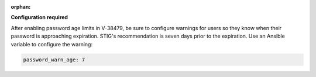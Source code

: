 :orphan:

**Configuration required**

After enabling password age limits in V-38479, be sure to configure
warnings for users so they know when their password is approaching expiration.
STIG's recommendation is seven days prior to the expiration. Use an Ansible
variable to configure the warning:

.. code-block:: yaml

    password_warn_age: 7
